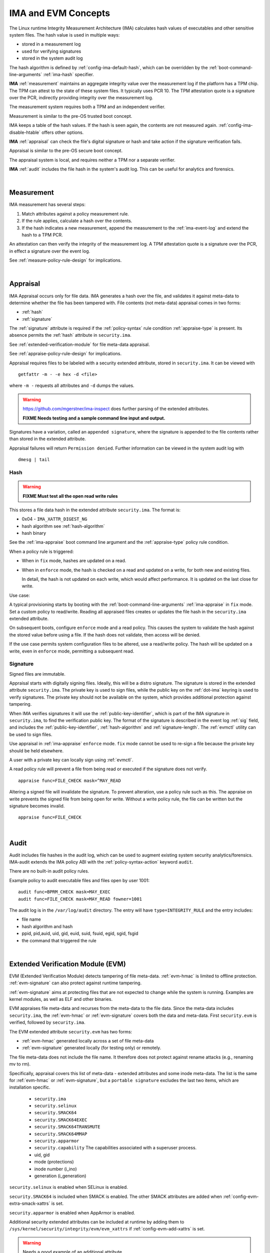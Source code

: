 ======================
IMA and EVM Concepts
======================


The Linux runtime Integrity Measurement Architecture (IMA) calculates
hash values of executables and other sensitive system files. The hash
value is used in multiple ways:

* stored in a measurement log
* used for verifying signatures
* stored in the system audit log

The hash algorithm is defined by :ref:`config-ima-default-hash`, which
can be overridden by the :ref:`boot-command-line-arguments`
:ref:`ima-hash` specifier.


**IMA** :ref:`measurement` maintains an aggregate integrity value over the
measurement log if the platform has a TPM chip. The TPM can attest to
the state of these system files. It typically uses PCR 10.  The TPM
attestation quote is a signature over the PCR, indirectly providing
integrity over the measurement log.

The measurement system requires both a TPM and an independent verifier.

Measurement is similar to the pre-OS trusted boot concept.

IMA keeps a table of the hash values. If the hash is seen again, the
contents are not measured again. :ref:`config-ima-disable-htable`
offers other options.

**IMA** :ref:`appraisal` can check the file's digital signature or
hash and take action if the signature verification fails.

Appraisal is similar to the pre-OS secure boot concept.

The appraisal system is local, and requires neither a TPM nor a
separate verifier.

**IMA** :ref:`audit` includes the file hash in the system's audit
log. This can be useful for analytics and forensics.

|

.. _measurement:

Measurement
===================================


IMA measurement has several steps:

#. Match attributes against a policy measurement rule.

#. If the rule applies, calculate a hash over the contents.

#. If the hash indicates a new measurement, append the measurement to
   the :ref:`ima-event-log` and extend the hash to a TPM PCR.

An attestation can then verify the integrity of the measurement log.
A TPM attestation quote is a signature over the PCR, in effect a
signature over the event log.

See :ref:`measure-policy-rule-design` for implications.

|

.. _appraisal:

Appraisal
===================================

IMA Appraisal occurs only for file data. IMA generates a hash over the
file, and validates it against meta-data to determine whether the file
has been tampered with. File contents (not meta-data) appraisal comes
in two forms:

* :ref:`hash`
* :ref:`signature`

The :ref:`signature` attribute is required if the :ref:`policy-syntax`
rule condition :ref:`appraise-type` is present.  Its absence permits
the :ref:`hash` attribute in ``security.ima``.

See :ref:`extended-verification-module` for file meta-data appraisal.

See :ref:`appraise-policy-rule-design` for implications.

Appraisal requires files to be labeled with a security extended
attribute, stored in ``security.ima``. It can be viewed with

::

   getfattr -m - -e hex -d <file>

where ``-m -`` requests all attributes and ``-d`` dumps the values.

.. warning::

   https://github.com/mgerstner/ima-inspect does further parsing of the
   extended attributes.

   **FIXME Needs testing and a sample command line input and output.**

Signatures have a variation, called an ``appended signature``, where
the signature is appended to the file contents rather than stored in
the extended attribute.

Appraisal failures will return ``Permission denied``.  Further
information can be viewed in the system audit log with

::

   dmesg | tail


.. _hash:

Hash
-----------------------------------

.. warning::

   **FIXME Must test all the open read write rules**

This stores a file data hash in the extended attribute
``security.ima``.  The format is:

* 0x04 - ``IMA_XATTR_DIGEST_NG``
* hash algorithm see :ref:`hash-algorithm`
* hash binary

See the :ref:`ima-appraise` boot command line argument and the
:ref:`appraise-type` policy rule condition.

When a policy rule is triggered:

* When in ``fix`` mode, hashes are updated on a read.

* When in ``enforce`` mode, the hash is checked on a read and updated
  on a write, for both new and existing files.

  In detail, the hash is not updated on each write, which would affect
  performance.  It is updated on the last close for write.

Use case:

A typical provisioning starts by booting with the
:ref:`boot-command-line-arguments` :ref:`ima-appraise` in ``fix``
mode. Set a custom policy to read/write. Reading all appraised files
creates or updates the file hash in the ``security.ima`` extended
attribute.

On subsequent boots, configure ``enforce`` mode and a read policy.
This causes the system to validate the hash against the stored value
before using a file. If the hash does not validate, then access will
be denied.

If the use case permits system configuration files to be altered, use
a read/write policy. The hash will be updated on a write, even in
``enforce`` mode, permitting a subsequent read.

.. _signature:

Signature
-----------------------------------

Signed files are immutable.

Appraisal starts with digitally signing files.  Ideally, this will be
a distro signature.  The signature is stored in the extended attribute
``security.ima``. The private key is used to sign files, while the
public key on the :ref:`dot-ima` keyring is used to verify
signatures. The private key should not be available on the system,
which provides additional protection against tampering.

When IMA verifies signatures it will use the
:ref:`public-key-identifier`, which is part of the IMA signature in
``security.ima``, to find the verification public key.  The format of
the signature is described in the event log :ref:`sig` field, and
includes the :ref:`public-key-identifier`, :ref:`hash-algorithm` and
:ref:`signature-length`.  The :ref:`evmctl` utility can be used to
sign files.

Use appraisal in :ref:`ima-appraise` ``enforce`` mode. ``fix`` mode
cannot be used to re-sign a file because the private key should be
held elsewhere.

A user with a private key can locally sign using
:ref:`evmctl`.

A read policy rule will prevent a file from being read or executed if
the signature does not verify.

::

   appraise func=FILE_CHECK mask=^MAY_READ

Altering a signed file will invalidate the signature. To prevent
alteration, use a policy rule such as this. The appraise on write
prevents the signed file from being open for write. Without a write
policy rule, the file can be written but the signature becomes
invalid.

::

   appraise func=FILE_CHECK

|

.. _audit:

Audit
===================================

Audit includes file hashes in the audit log, which can be used to
augment existing system security analytics/forensics. IMA-audit
extends the IMA policy ABI with the :ref:`policy-syntax-action`
keyword ``audit``.

There are no built-in audit policy rules.

Example policy to audit executable files and files open by
user 1001:

::

   audit func=BPRM_CHECK mask=MAY_EXEC
   audit func=FILE_CHECK mask=MAY_READ fowner=1001

The audit log is in the ``/var/log/audit`` directory.  The entry will
have ``type=INTEGRITY_RULE`` and the entry includes:

* file name
* hash algorithm and hash
* ppid, pid,auid, uid, gid, euid, suid, fsuid, egid, sgid, fsgid
* the command that triggered the rule

|

.. _extended-verification-module:

Extended Verification Module (EVM)
===================================

EVM (Extended Verification Module) detects tampering of file
meta-data. :ref:`evm-hmac` is limited to offline protection.
:ref:`evm-signature` can also protect against runtime tampering.

:ref:`evm-signature` aims at protecting files that are not expected to
change while the system is running. Examples are kernel modules, as
well as ELF and other binaries.

EVM appraises file meta-data and recurses from
the meta-data to the file data.  Since the meta-data includes
``security.ima``, the :ref:`evm-hmac` or :ref:`evm-signature` covers
both the data and  meta-data. First ``security.evm`` is
verified, followed by ``security.ima``.

The EVM extended attribute ``security.evm`` has two forms:

* :ref:`evm-hmac` generated locally across a set of file meta-data
* :ref:`evm-signature` generated locally (for testing only) or remotely.

The file meta-data does not include the file name. It therefore does
not protect against rename attacks (e.g., renaming mv to rm).

Specifically, appraisal covers this list of meta-data - extended
attributes and some inode meta-data.  The list is the same for
:ref:`evm-hmac` or :ref:`evm-signature`, but a ``portable signature``
excludes the last two items, which are installation specific.

  * ``security.ima``
  * ``security.selinux``
  * ``security.SMACK64``
  * ``security.SMACK64EXEC``
  * ``security.SMACK64TRANSMUTE``
  * ``security.SMACK64MMAP``
  * ``security.apparmor``
  * ``security.capability`` The capabilities associated with a superuser process.
  * uid, gid
  * mode (protections)
  * inode number (i_ino)
  * generation (i_generation)

``security.selinux`` is enabled when SELinux is enabled.

``security.SMACK64`` is included when SMACK is enabled. The other
SMACK attributes are added when :ref:`config-evm-extra-smack-xattrs`
is set.

``security.apparmor`` is enabled when AppArmor is enabled.

Additional security extended attributes can be included at runtime by
adding them to ``/sys/kernel/security/integrity/evm/evm_xattrs`` if
:ref:`config-evm-add-xattrs` is set.

.. warning::

   Needs a good example of an additional attribute.

The same IMA :ref:`appraisal` rules trigger EVM appraisal if EVM is
enabled.  See :ref:`evm-build-flags`.

Enabling EVM
-----------------------------------

The EVM extended attribute in ``security.evm`` can be
viewed with

::

   getfattr -m - -e hex -d <file>

.. warning::

   Test this:

   https://github.com/mgerstner/ima-inspect does further human
   readable printing of the extended attribute.

The pseudo-file ``/sys/kernel/security/integrity/evm/evm`` holds the
EVM status. The default is zero / off. The file is a bitmap with the
meaning:

===	  ================================================================================
Bit	  Effect
===	  ================================================================================
0	  Enable signature verification, HMAC verification and creation
1	  Enable signature verification
2	  Permit modification of EVM-protected meta-data at runtime.

          Not allowed if HMAC verification and creation is enabled.
31	  Disable further runtime modification of EVM state
          (``/sys/kernel/security/integrity/evm/evm``)
===	  ================================================================================

Before enabling :ref:`evm-hmac`, the EVM HMAC key must be in
``/etc/keys/evm-key``. The value can be set using a script enabled in
the dracut module ``modules.d/(nn)integrity/module-setup.sh``.  Before
enabling :ref:`evm-signature`, the EVM public key certificate must be
added to the :ref:`dot-evm` keyring.

There are no compile time or boot command line specifiers and no
equivalent to the IMA :ref:`boot-time-custom-policy`.  There is an
equivalent to the IMA :ref:`runtime-custom-policy`, writing a value
to ``/sys/kernel/security/integrity/evm/evm``.  For example:

::

   echo 1 > /sys/kernel/security/integrity/evm/evm

will enable signature verification, HMAC verification and
creation.

::

   echo 0x80000002 > /sys/kernel/security/integrity/evm/evm

will enable signature verification and disable all further run-time
modification of ``/sys/kernel/security/integrity/evm/evm``.

The lock, bit 31 (0x80000000), is useful when bit 1 (Signature only)
is set to block setting bit 0 (HMAC and signature).  This limits EVM
to verifying file signatures, without loading an HMAC key.

Echoing a value is additive; the new value is added to the existing
initialization flags. A bit cannot be cleared. For example, after

::

   echo 2 > /sys/kernel/security/integrity/evm/evm
   echo 1 > /sys/kernel/security/integrity/evm/evm

the resulting value will be 3.

   Note: While ``cat`` will show the value, the lock, bit 31, is not
   displayed.

.. _evm-hmac:

EVM HMAC
-----------------------------------

This is an HMAC-sha1 across a set of security extended attributes,
storing the HMAC as the extended attribute ``security.evm``.  The
HMAC format is:

* 0x02 - ``EVM_XATTR_HMAC``
* 20-byte HMAC-sha1 binary (fixed at SHA-1)

These steps generate an HMAC key. See
https://www.kernel.org/doc/html/latest/security/keys/trusted-encrypted.html
for instructions.

1. Generate a symmetric key, called the ``master key``, which is a ``trusted key`` type.
2. Wrap (encrypt) the ``master key`` with the TPM storage primary key.
3. Store the wrapped ``master key`` in the filesystem.
4. Generate an HMAC key.
5. Encrypt the HMAC key with the ``master key`` to create the ``encrypted key`` 
6. Store the ``encrypted key`` in the filesystem.

If :ref:`config-user-decrypted-data` is not set, the HMAC key is
generated from a random number.

If :ref:`config-user-decrypted-data` is set, the HMAC key can be
generated from a random number or a user provided value.

At boot:

1. Unseal (decrypt) the ``master key`` using the TPM.  The unseal
   typically does not currently use TPM authorization (password or PCR
   values).
2. Decrypt the HMAC key from the ``encrypted key`` using the ``master key``.

The HMAC key may be the same on multiple systems, which permits an
image to be signed once.  This HMAC key would be a user provided
value. However, this requires this HMAC key to be present on multiple
systems for verification.

* When in ``fix`` mode, the HMAC is updated on a read.

* When in ``enforce`` mode, the HMAC is checked on a read and updated
  on a write.

.. _evm-signature:

EVM Signature
-----------------------------------

When EVM asymmetric signature enforcement has been enabled, the
verification key (X.509 certificate) must be available on the
:ref:`dot-evm` keyring.

The signature format is:

* 0x03 (EVM_IMA_XATTR_DIGSIG)
* signature byte stream

A signature that includes the file inode and generation numbers is not
portable because they will differ on each platform. A ``portable
signature`` excludes them, permitting the file to be installed on
multiple platforms. The main use is to include the file data and
meta-data signature in a distro package.

|

.. _keyrings:

Keyrings
===================================

The below kernel keyrings affect IMA.

Adding keys to a keyring can be measured.  See
:ref:`config-ima-measure-asymmetric-keys`, :ref:`func-key-check`, and
the :ref:`keyrings-condition` condition.

To view the values, use :ref:`keyctl-show`.


.. _`dot-builtin-trusted-keys`:

.builtin_trusted_keys
-----------------------------------

These keys (certificates) are compiled into the kernel and loaded at
boot time.

``.builtin_trusted_keys`` verify loading of:

* :ref:`dot-secondary-trusted-keys` certificates
* :ref:`dot-ima` certificates
* kernel modules
* kexec'd kernel images


.. _dot-secondary-trusted-keys:

.secondary_trusted_keys
-----------------------------------

These keys (certificates) are signed by a key on the
:ref:`dot-builtin-trusted-keys` or :ref:`dot-machine` keyring.

They are loaded using :ref:`keyctl`.

``.secondary_trusted_keys`` verify loading of:

* other :ref:`dot-secondary-trusted-keys` certificates
* :ref:`dot-ima` certificates
* kernel modules
* kexec'd kernel images

.. _`dot-machine`:

.machine
-----------------------------------

The ``.machine`` keyring holds Machine Owner Keys (``MOK``), The
``MOK`` keys are registered using :ref:`mokutil`.  At boot time, a
one-time UEFI menu prompts to accept the registered keys.

The ``.machine`` keyring has the ability to store only CA
certificates, and put the rest on the :ref:`dot-platform` keyring,
separating the code signing keys from the keys that are used to sign
certificates. This unlocks the use of the ``.machine`` keyring as a
trust anchor for IMA.

If secure boot in the UEFI firmware is disabled, the keys are not
loaded onto either the :ref:`dot-machine` or :ref:`dot-platform` keyring.

Otherwise,if the UEFI variables MokListRT/ MokListXRT are clear,
registered keys are loaded on the :ref:`dot-platform` keyring.

Otherwise, if :ref:`config-integrity-ca-machine-keyring-max` is set, only
registered CA signing key certificates (X.509 CA bit and keyCertSign
true, and digitalSignature false) are loaded on the ``.machine``
keyring. The rest are loaded on the :ref:`dot-platform` keyring.

Otherwise, if :ref:`config-integrity-ca-machine-keyring` is set, only the
registered signing key certificates (X.509 CA bit and keyCertSign
true) are loaded on the ``.machine`` keyring. The remainder are loaded
on the :ref:`dot-platform` keyring.

Otherwise, if :ref:`config-integrity-machine-keyring` is set, all the
registered ``MOK`` keys are loaded on the ``.machine`` keyring.

Otherwise, the keys are loaded on the :ref:`dot-platform` keyring.

The ``.machine`` keyring can only be enabled if
:ref:`config-secondary-trusted-keyring` and
:ref:`config-integrity-machine-keyring` are set.

``.machine`` keys verify loading of

* :ref:`dot-secondary-trusted-keys` certificates
* :ref:`dot-ima` certificates
* kernel modules
* kexec'd kernel images

.. warning::

   Suggest getting picture from Elaine's talk

.. _`dot-ima`:

.ima
-----------------------------------

Only certificates signed by a key on the
:ref:`dot-builtin-trusted-keys` or :ref:`dot-secondary-trusted-keys`
keyrings may be loaded onto the ``.ima`` keyring.

``.ima`` keys are loaded from ``/etc/keys/ima`` at boot time using a
dracut script calling :ref:`keyctl`. They cannot be compiled into the
kernel.

Keys on the ``.ima`` keyring are used for

* IMA :ref:`appraisal`

The key used for verification is based on the :ref:`public-key-identifier`.

.. _`dot-evm`:

.evm
-----------------------------------

Only certificates signed by a key on the
:ref:`dot-builtin-trusted-keys` or :ref:`dot-secondary-trusted-keys`
keyrings may be loaded onto the ``.evm`` keyring.

``.evm`` keys are loaded from ``/etc/keys/x509_evm.der`` at boot time
using a dracut script calling :ref:`evmctl`. They cannot be compiled
in. Additional keys can be loaded at runtime using :ref:`evmctl`.

Keys on the ``.evm`` keyring are used for

* :ref:`evm-signature` verification.

The key used for verification is based on the :ref:`public-key-identifier`.

.. _`dot-platform`:

.platform
-----------------------------------

The ``.platform`` keyring holds Machine Owner Keys (``MOK``).

It provides a separate, distinct keyring for platform trusted keys,
which the kernel automatically populates during initialization from
values provided by the platform.

``MOK`` keys are registered using :ref:`mokutil`.  At boot time, a
one-time firmware (e.g. UEFI) menu prompts to accept the registered
keys.

If secure boot in the firmware is disabled, if the firmware
variables are clear, or if :ref:`config-integrity-platform-keyring` is
clear, keys are not loaded onto either the :ref:`dot-machine` or
:ref:`dot-platform` keyring.

Otherwise, keys are loaded on the ``.platform`` keyring.

* UEFI - DB keys
* PowerPC - platform and deny listed keys for POWER
* S390 - IPL keys

``.platform`` keys verify loading of

* kexec'd kernel images

.. _dot-blacklist:

.blacklist
-----------------------------------

The ``.blacklist`` keyring holds keys and hashes that are not approved
/ have been revoked.

This keyring is initially populated from a revocation list. A key on
``.blacklist`` cannot be added to another keyring and cannot be used
to verify another key or file :ref:`evm-signature`.

The revocation keys comes from:

* UEFI - DBX
* Power - platform and deny listed keys for POWER
* S390 -  IPL keys

``.blacklist`` also contain a file data :ref:`hash` that is not
approved.

See :ref:`config-system-blacklist-keyring` and :ref:`appraise-flag`.

|

kexec Implications
===================================

kexec Background
-----------------------------------

kexec is a soft boot. The command boots a new kernel image with new
command line arguments. It does not cycle back to the hardware
initialization typically performed by platform firmware.

The policy rules are set by the new kernel :ref:`build-flags` and
:ref:`boot-command-line-arguments`.

.. _kexec-ima-impact:

kexec IMA Impact
-----------------------------------

Since the hardware is not initialized, the TPM PCRs, and specifically
the IMA PCR, are not reset back to zeros.  Therefore, an attestation
will include the PCR extends from the previous kernel boot as well as
the new kernel boot. In order for the verifier to validate the IMA PCR
against the IMA event log, it must be presented with both the previous
and current event logs. The previous event log must be carried across
the kexec boot.

:ref:`config-ima-kexec` enables the event log to be retained across a
kexec. If the event log is not retained, PCR 10 cannot provide event
log integrity.

   Note: Even if the event log is retained, the image load copies the
   event log, but the new image is not executed atomically with the
   load. All measurements that may occur between the kexec load and
   execute are lost, and therefore the measurement log may not match
   PCR 10. Validation of the two may fail once the new kernel is
   running.

   If no measurement log appends occur after the kexec load,
   validation will succeed.

Carrying the previous event log through a kexec reboot will increase
the size of the in-memory log.  See :ref:`measure-policy-rule-design`.




kexec IMA Configuration
-----------------------------------

These items affect kexec measure and appraisal:

* The event log field :ref:`buf` and the policy rule
  :ref:`func-kexec-cmdline`.

To support kexec verification, the IMA :ref:`template-data-fields`
should include ``buf``, which records the kexec command line
arguments.

* :ref:`config-ima-kexec`

This kernel configuration flag enables carrying the IMA event log
across a soft boot (kexec).  Since the TPM IMA PCR does not get reset
upon kexec, the verifier requires both the pre- and post-kexec event
logs.

* :ref:`func-kexec-kernel-check`

This policy rule measures or appraises the kexec kernel image. See
:ref:`func-kexec-kernel-check` for the rule syntax.

* :ref:`func-kexec-initramfs-check`

This policy rule measures or appraises the kexec initramfs image.  See
:ref:`func-kexec-initramfs-check` for the rule syntax.

* :ref:`func-kexec-cmdline`

This policy rule measures the kexec boot command line. See
:ref:`func-kexec-cmdline` for the rule syntax.

|

.. _appended-signatures:

Appended Signatures
===================================

Appended signatures are an alternative to signatures in extended
attributes or the pecoff header.

Appended signatures support these appraise policy rules:

* kernel modules - see :ref:`func-module-check`
* kernel images - see :ref:`func-kexec-kernel-check`
* initramfs - see :ref:`func-kexec-initramfs-check`

Appended signatures are not supported for the :ref:`func-file-check`
rule.

A file can have both an appended signature and an extended attribute
signature. Since the extended attribute signature signs the entire
file, it must be calculated after the appended signature is added.

   Use case: A distro can apply an appended signature.  An enterprise
   can further lock down their platform by applying an extended
   attribute signature using their enterprise signing key.

To verify whether an appended signature file is present, ``tail`` the
file. The  content is binary, but the string ``Module signature appended~``
is appended.

For a compressed kernel module, see the :ref:`xz` function.


